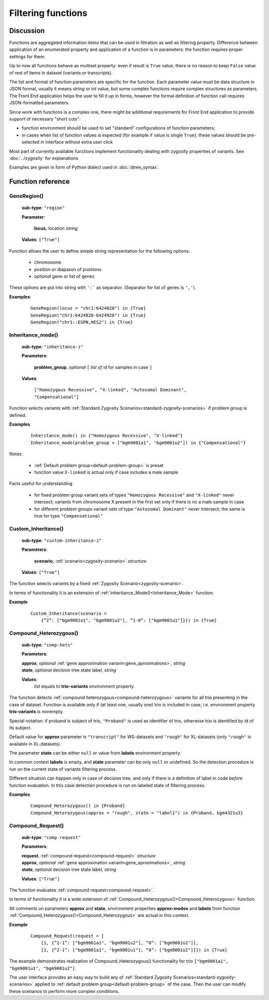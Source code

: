 Filtering functions
===================

Discussion
----------
Functions are aggregated information items that can be used in filtration as well as filtering property. Difference between application of an enumerated property and application of a function is in parameters: the function requires proper settings for them. 

Up to now all functions behave as multiset property: even if result is ``True`` value, there is no reason to keep ``False`` value of rest of items in dataset (variants or transcripts).

The list and format of function parameters are specific for the function. Each parameter value must be data structure in JSON format, usually it means *string* or *int* value, but some complex functions require complex structures as parameters. The Front End application helps the user to fill it up in forms, however the formal definition of function call requires JSON-formatted parameters.

Since work with functions is a complex one, there might be additional requirements for Front End application to provide support of necessary "short cuts":

- function environment should be used to set "standard" configurations of function parameters;
    
- in cases when list of function values is expected (for example if value is single ``True``), these values should be pre-selected in interface without extra user click
        
Most part of currently available functions implement functionality dealing with zygosity properties of variants. See :doc:`../zygosity` for explanations

Examples are given in form of Python dialect used in :doc:`dtree_syntax`.

Function reference
------------------

.. _GeneRegion:

.. index:: 
    GeneRegion; function

GeneRegion()
^^^^^^^^^^^^
    **sub-type**: ``"region"``
    
    **Parameter**: 
        
        **locus**, location *string*
    
    **Values**: ``["True"]``
        
Function allows the user to define simple string representation for the following options:

    - chromosome
    
    - position or diapason of positions
    
    - *optional* gene or list of genes
    
These options are put into string with ``':``` as separator. (Separator for list of genes is ``','``).

**Examples**:

    ::
    
        GeneRegion(locus = "chr1:6424820") in {True}
        GeneRegion("chr1:6424820-6424920") in {True}
        GeneRegion("chr1::ESPN,HES2") in {True}
    
.. _Inheritance_mode:

.. index:: 
    Inheritance_mode; function

Inheritance_mode()
^^^^^^^^^^^^^^^^^^
    **sub-type**: ``"inheritance-z"``
    
    **Parameters**: 
        
        **problem_group**, *optional* ``[`` *list of* id for samples in case ``]``
    
    **Values**: 

        ``["Homozygous Recessive", "X-linked", "Autosomal Dominant", "Compensational"]``
    
Function selects variants with :ref:`Standard Zygosity Scenarios<standard-zygosity-scenarios>` if problem group is defined. 

**Examples**

    ::
    
        Inheritance_mode() in {"Homozygous Recessive", "X-linked"}
        Inheritance_mode(problem_group = ["bgm9001a1", "bgm9001u2"]) in {"Compensational"}

Notes:
    
    - :ref:`Default problem group<default-problem-group>` is preset
    
    - function value ``X-linked`` is actual only if case includes a male sample
    
Facts useful for understanding  
    
    - for fixed problem group variant sets of types ``"Homozygous Recessive"`` and ``"X-linked"`` never intersect; variants from chromosome X present in the first set only if there is no a male sample in case
    
    - for different problem groups variant sets of type ``"Autosomal Dominant"`` never intersect; the same is true for type ``"Compensational"``

.. _Custom_Inheritance:

.. index:: 
    Custom_Inheritance; function

Custom_Inheritance()
^^^^^^^^^^^^^^^^^^^^
    **sub-type**: ``"custom-inheritance-z"``
    
    **Parameters**: 
        
        **scenario**, :ref:`scenario<zygosity-scenario>` *structure*
    
    **Values**: ``["True"]``
    
The function selects variants by a fixed :ref:`Zygosity Scenario<zygosity-scenario>`.

In terms of functionality it is an extension of :ref:`Inheritance_Mode()<Inheritance_Mode>` function.

**Example**

    ::
    
        Custom_Inheritance(scenario =
            {“2”: ["bgm9001a1", "bgm9001u2"], “1-0”: ["bgm9001u1"]}}) in {True}
    
.. _Compound_Heterozygous:

.. index:: 
    Compound_Heterozygous; function

Compound_Heterozygous()
^^^^^^^^^^^^^^^^^^^^^^^
    **sub-type**: ``"comp-hets"``
    
    **Parameters**: 
        
    |   **approx**, *optional* :ref:`gene approximation variant<gene_aproximations>`, *string*
    |   **state**, *optional* decision tree state label, *string*
    
    **Values**: 
        *list* equals to **trio-variants** environment property
            
The function detects :ref:`compound heterozygous<compound-heterozygous>` variants for all trio presenting in the case of dataset. Function is available only if (at least one, usually one) trio is included in case, i.e. environment property **trio-variants** is nonempty.

Special notation: if proband is subject of trio, ``"Proband"`` is used as identifier of trio, otherwise trio is identified by id of its subject.

Default value for **approx** parameter is ``"transcript"`` for WS-datasets and ``"rough"`` for XL-datasets (only ``"rough"`` is available in XL-datasets).

The parameter **state** can be either ``null`` or value from **labels** environment property. 

In common context **labels** is empty, and **state** parameter can be only ``null`` or undefined. So the detection procedure is run on the current state of variants filtering process. 

Different situation can happen only in case of decision tree, and only if there is а definition of label in code *before* function evaluation. In this case detection procedure is run on labeled state of filtering process. 

**Examples**

    ::
    
        Compound_Heterozygous() in {Proband}
        Compound_Heterozygous(approx = "rough", state = "label1") in {Proband, bgm4321u3}
            
.. _Compound_Request:

.. index:: 
    Compound_Request; function

Compound_Request()
^^^^^^^^^^^^^^^^^^
    **sub-type**: ``"comp-request"``
    
    **Parameters**: 
        
    |   **request**, :ref:`compound request<compound-request>` *structure*
    |   **approx**, *optional* :ref:`gene approximation variant<gene_aproximations>`, *string*
    |   **state**, *optional* decision tree state label, *string*
    
    **Values**: ``["True"]``

The function evaluates :ref:`compound request<compound-request>`. 

In terms of functionality it is a wide extension of :ref:`Compound_Heterozygous()<Compound_Heterozygous>` function 

All comments on parameters **approx** and **state**, environment properties **approx-modes** and **labels** from function :ref:`Compound_Heterozygous()<Compound_Heterozygous>` are actual in this context.

**Example** 

    ::
    
        Compound_Request(request = [
            [1, {“2-1”: ["bgm9001a1", "bgm9001u2"], “0”: ["bgm9001u1"]],
            [1, {“2-1”: ["bgm9001a1", "bgm9001u1"], “0”: ["bgm9001u2"]]]) in {True}

The example demonstrates realization of Compound_Heterozygous() functionality for trio ``["bgm9001a1", "bgm9001u1", "bgm9001u2"]``.

The user interface provides an easy way to build any of :ref:`Standard Zygosity Scenarios<standard-zygosity-scenarios>` applied to :ref:`default problem group<default-problem-group>` of the case. Then the user can modify these scenarios to perform more complex conditions.
